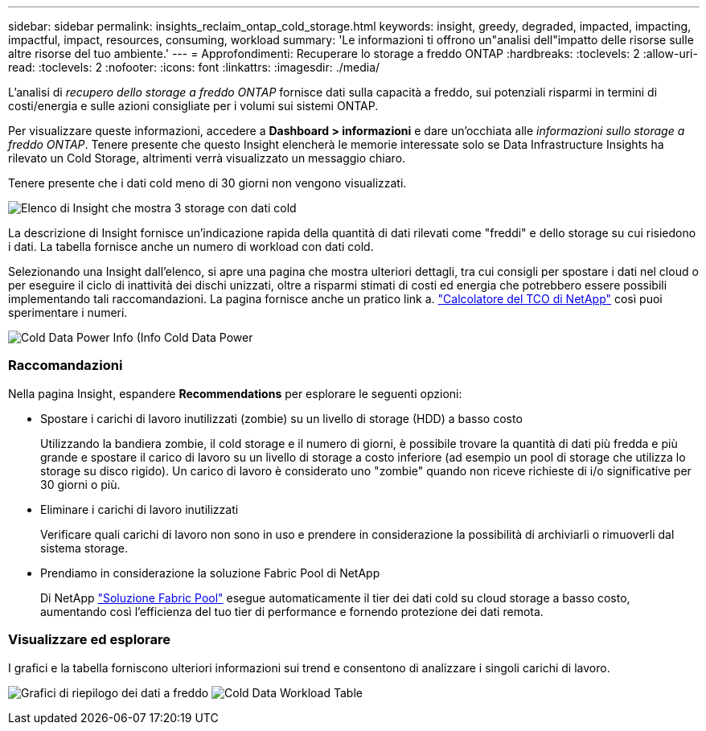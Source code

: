 ---
sidebar: sidebar 
permalink: insights_reclaim_ontap_cold_storage.html 
keywords: insight, greedy, degraded, impacted, impacting, impactful, impact, resources, consuming, workload 
summary: 'Le informazioni ti offrono un"analisi dell"impatto delle risorse sulle altre risorse del tuo ambiente.' 
---
= Approfondimenti: Recuperare lo storage a freddo ONTAP
:hardbreaks:
:toclevels: 2
:allow-uri-read: 
:toclevels: 2
:nofooter: 
:icons: font
:linkattrs: 
:imagesdir: ./media/


[role="lead"]
L'analisi di _recupero dello storage a freddo ONTAP_ fornisce dati sulla capacità a freddo, sui potenziali risparmi in termini di costi/energia e sulle azioni consigliate per i volumi sui sistemi ONTAP.

Per visualizzare queste informazioni, accedere a *Dashboard > informazioni* e dare un'occhiata alle _informazioni sullo storage a freddo ONTAP_. Tenere presente che questo Insight elencherà le memorie interessate solo se Data Infrastructure Insights ha rilevato un Cold Storage, altrimenti verrà visualizzato un messaggio chiaro.

Tenere presente che i dati cold meno di 30 giorni non vengono visualizzati.

image:Cold_Data_Insight_List.png["Elenco di Insight che mostra 3 storage con dati cold"]

La descrizione di Insight fornisce un'indicazione rapida della quantità di dati rilevati come "freddi" e dello storage su cui risiedono i dati. La tabella fornisce anche un numero di workload con dati cold.

Selezionando una Insight dall'elenco, si apre una pagina che mostra ulteriori dettagli, tra cui consigli per spostare i dati nel cloud o per eseguire il ciclo di inattività dei dischi unizzati, oltre a risparmi stimati di costi ed energia che potrebbero essere possibili implementando tali raccomandazioni. La pagina fornisce anche un pratico link a. link:https://bluexp.netapp.com/cloud-tiering-service-tco["Calcolatore del TCO di NetApp"] così puoi sperimentare i numeri.

image:Cold_Data_Power_Info.png["Cold Data Power Info (Info Cold Data Power"]



=== Raccomandazioni

Nella pagina Insight, espandere *Recommendations* per esplorare le seguenti opzioni:

* Spostare i carichi di lavoro inutilizzati (zombie) su un livello di storage (HDD) a basso costo
+
Utilizzando la bandiera zombie, il cold storage e il numero di giorni, è possibile trovare la quantità di dati più fredda e più grande e spostare il carico di lavoro su un livello di storage a costo inferiore (ad esempio un pool di storage che utilizza lo storage su disco rigido). Un carico di lavoro è considerato uno "zombie" quando non riceve richieste di i/o significative per 30 giorni o più.

* Eliminare i carichi di lavoro inutilizzati
+
Verificare quali carichi di lavoro non sono in uso e prendere in considerazione la possibilità di archiviarli o rimuoverli dal sistema storage.

* Prendiamo in considerazione la soluzione Fabric Pool di NetApp
+
Di NetApp link:https://docs.netapp.com/us-en/cloud-manager-tiering/concept-cloud-tiering.html#features["Soluzione Fabric Pool"] esegue automaticamente il tier dei dati cold su cloud storage a basso costo, aumentando così l'efficienza del tuo tier di performance e fornendo protezione dei dati remota.





=== Visualizzare ed esplorare

I grafici e la tabella forniscono ulteriori informazioni sui trend e consentono di analizzare i singoli carichi di lavoro.

image:Cold_Data_Storage_Trend.png["Grafici di riepilogo dei dati a freddo"]
image:Cold_Data_Workload_Table.png["Cold Data Workload Table"]
